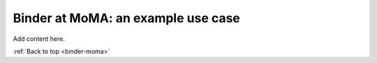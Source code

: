 .. _binder-moma:

===================================
Binder at MoMA: an example use case
===================================

Add content here.

:ref:`Back to top <binder-moma>`
